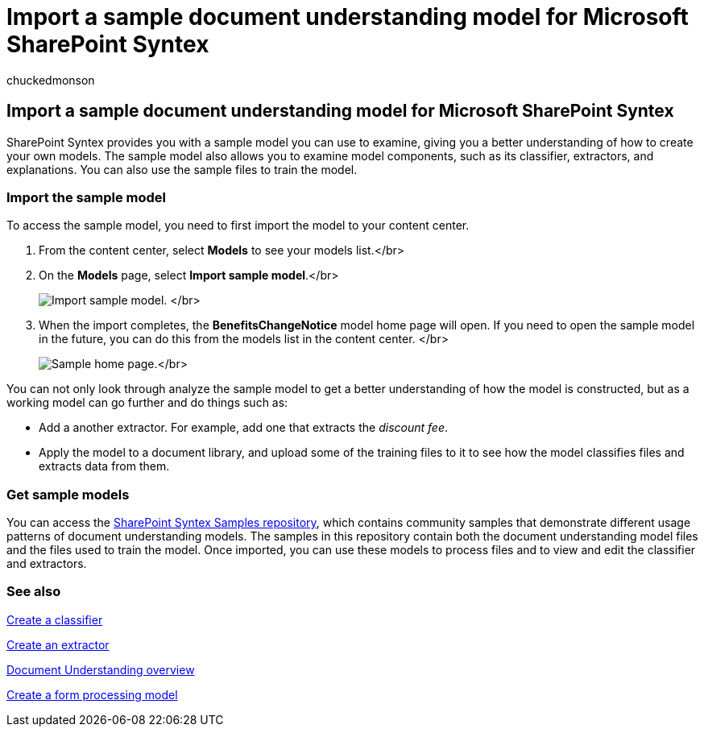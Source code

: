 = Import a sample document understanding model for Microsoft SharePoint Syntex
:audience: admin
:author: chuckedmonson
:description: Learn about document understanding models through the sample model.
:manager: pamgreen
:ms.author: chucked
:ms.collection: ["enabler-strategic", "m365initiative-syntex"]
:ms.custom: intro-get-started
:ms.localizationpriority: medium
:ms.reviewer: ssquires
:ms.service: microsoft-365-enterprise
:ms.topic: article
:search.appverid:

== Import a sample document understanding model for Microsoft SharePoint Syntex

SharePoint Syntex provides you with a sample model you can use to examine, giving you a better understanding of how to create your own models.
The sample model also allows you to examine model components, such as its classifier, extractors, and explanations.
You can also use the sample files to train the model.

=== Import the sample model

To access the sample model, you need to first import the model to your content center.

. From the content center, select *Models* to see your models list.</br>
. On the *Models* page, select *Import sample model*.</br>
+
image:../media/content-understanding/import-sample-model.png[Import sample model.] </br>

. When the import completes, the *BenefitsChangeNotice* model home page will open.
If you need to open the sample model in the future, you can do this from the models list in the content center.
</br>
+
image:../media/content-understanding/sample-home-page.png[Sample home page.]</br>

You can not only look through analyze the sample model to get a better understanding of how the model is constructed, but as a working model can go further and do things such as:

* Add a another extractor.
For example, add one that extracts the _discount fee_.
* Apply the model to a document library, and upload some of the training files to it to see how the model classifies files and extracts data from them.

=== Get sample models

You can access the https://github.com/pnp/syntex-samples[SharePoint Syntex Samples repository], which contains community samples that demonstrate different usage patterns of document understanding models.
The samples in this repository contain both the document understanding model files and the files used to train the model.
Once imported, you can use these models to process files and to view and edit the classifier and extractors.

=== See also

xref:create-a-classifier.adoc[Create a classifier]

xref:create-an-extractor.adoc[Create an extractor]

xref:document-understanding-overview.adoc[Document Understanding overview]

xref:create-a-form-processing-model.adoc[Create a form processing model]
